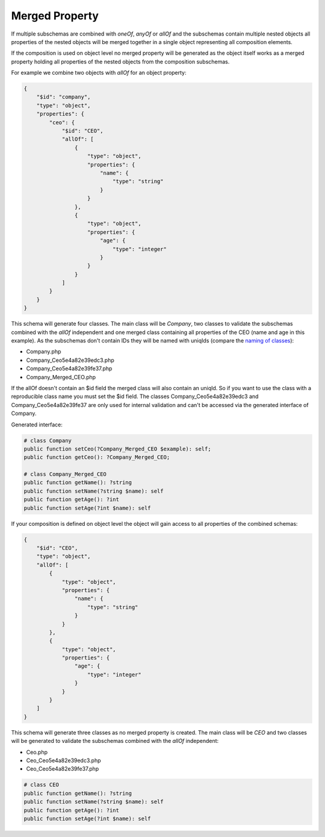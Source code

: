 Merged Property
===============

If multiple subschemas are combined with `oneOf`, `anyOf` or `allOf` and the subschemas contain multiple nested objects all properties of the nested objects will be merged together in a single object representing all composition elements.

If the composition is used on object level no merged property will be generated as the object itself works as a merged property holding all properties of the nested objects from the composition subschemas.

For example we combine two objects with `allOf` for an object property:

.. code-block:: json

    {
        "$id": "company",
        "type": "object",
        "properties": {
            "ceo": {
                "$id": "CEO",
                "allOf": [
                    {
                        "type": "object",
                        "properties": {
                            "name": {
                                "type": "string"
                            }
                        }
                    },
                    {
                        "type": "object",
                        "properties": {
                            "age": {
                                "type": "integer"
                            }
                        }
                    }
                ]
            }
        }
    }

This schema will generate four classes. The main class will be `Company`, two classes to validate the subschemas combined with the `allOf` independent and one merged class containing all properties of the CEO (name and age in this example).
As the subschemas don't contain IDs they will be named with uniqIds (compare the `naming of classes <../complexTypes/object.html#naming>`__):

* Company.php
* Company_Ceo5e4a82e39edc3.php
* Company_Ceo5e4a82e39fe37.php
* Company_Merged_CEO.php

If the allOf doesn't contain an $id field the merged class will also contain an uniqId. So if you want to use the class with a reproducible class name you must set the $id field.
The classes Company_Ceo5e4a82e39edc3 and Company_Ceo5e4a82e39fe37 are only used for internal validation and can't be accessed via the generated interface of Company.

Generated interface:

.. code-block:: php

    # class Company
    public function setCeo(?Company_Merged_CEO $example): self;
    public function getCeo(): ?Company_Merged_CEO;

    # class Company_Merged_CEO
    public function getName(): ?string
    public function setName(?string $name): self
    public function getAge(): ?int
    public function setAge(?int $name): self

If your composition is defined on object level the object will gain access to all properties of the combined schemas:

.. code-block:: json

    {
        "$id": "CEO",
        "type": "object",
        "allOf": [
            {
                "type": "object",
                "properties": {
                    "name": {
                        "type": "string"
                    }
                }
            },
            {
                "type": "object",
                "properties": {
                    "age": {
                        "type": "integer"
                    }
                }
            }
        ]
    }

This schema will generate three classes as no merged property is created. The main class will be `CEO` and two classes will be generated to validate the subschemas combined with the `allOf` independent:

* Ceo.php
* Ceo_Ceo5e4a82e39edc3.php
* Ceo_Ceo5e4a82e39fe37.php

.. code-block:: php

    # class CEO
    public function getName(): ?string
    public function setName(?string $name): self
    public function getAge(): ?int
    public function setAge(?int $name): self
